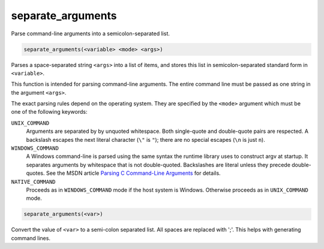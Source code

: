 separate_arguments
------------------

Parse command-line arguments into a semicolon-separated list.

.. code-block:: cmake

  separate_arguments(<variable> <mode> <args>)

Parses a space-separated string ``<args>`` into a list of items,
and stores this list in semicolon-separated standard form in ``<variable>``.

This function is intended for parsing command-line arguments.
The entire command line must be passed as one string in the
argument ``<args>``.

The exact parsing rules depend on the operating system.
They are specified by the ``<mode>`` argument which must
be one of the following keywords:

``UNIX_COMMAND``
  Arguments are separated by by unquoted whitespace.
  Both single-quote and double-quote pairs are respected.
  A backslash escapes the next literal character (``\"`` is ``"``);
  there are no special escapes (``\n`` is just ``n``).

``WINDOWS_COMMAND``
  A Windows command-line is parsed using the same
  syntax the runtime library uses to construct argv at startup.  It
  separates arguments by whitespace that is not double-quoted.
  Backslashes are literal unless they precede double-quotes.  See the
  MSDN article `Parsing C Command-Line Arguments`_ for details.

``NATIVE_COMMAND``
  Proceeds as in ``WINDOWS_COMMAND`` mode if the host system is Windows.
  Otherwise proceeds as in ``UNIX_COMMAND`` mode.

.. _`Parsing C Command-Line Arguments`: https://msdn.microsoft.com/library/a1y7w461.aspx

.. code-block:: cmake

  separate_arguments(<var>)

Convert the value of ``<var>`` to a semi-colon separated list.  All
spaces are replaced with ';'.  This helps with generating command
lines.
